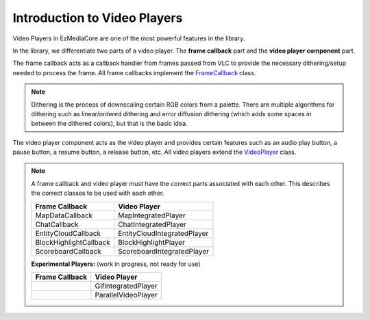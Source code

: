 Introduction to Video Players
=============================

Video Players in EzMediaCore are one of the most powerful features
in the library.

In the library, we differentiate two parts of a video player. The **frame callback**
part and the **video player component** part.

The frame callback acts as a callback handler from frames passed from VLC to provide
the necessary dithering/setup needed to process the frame. All frame callbacks implement
the
`FrameCallback <https://github.com/MinecraftMediaLibrary/EzMediaCore/blob/master/EzMediaCore-api/src/main/java/com/github/pulsebeat02/EzMediaCore/frame/FrameCallback.java>`__
class.

.. note::
  Dithering is the process of downscaling certain RGB colors from a palette. There are
  multiple algorithms for dithering such as linear/ordered dithering and error diffusion
  dithering (which adds some spaces in between the dithered colors), but that is the basic
  idea.

The video player component acts as the video player and provides certain features such
as an audio play button, a pause button, a resume button, a release button, etc. All
video players extend the
`VideoPlayer <https://github.com/MinecraftMediaLibrary/EzMediaCore/blob/master/EzMediaCore-api/src/main/java/com/github/pulsebeat02/EzMediaCore/frame/VideoPlayer.java>`__
class.

.. note::

   A frame callback and video player must have the correct parts associated with each other.
   This describes the correct classes to be used with each other.

   +------------------------+-----------------------------+
   | **Frame Callback**     | **Video Player**            |
   +------------------------+-----------------------------+
   | MapDataCallback        | MapIntegratedPlayer         |
   +------------------------+-----------------------------+
   | ChatCallback           | ChatIntegratedPlayer        |
   +------------------------+-----------------------------+
   | EntityCloudCallback    | EntityCloudIntegratedPlayer |
   +------------------------+-----------------------------+
   | BlockHighlightCallback | BlockHighlightPlayer        |
   +------------------------+-----------------------------+
   | ScoreboardCallback     | ScoreboardIntegratedPlayer  |
   +------------------------+-----------------------------+

   **Experimental Players:** (work in progress, not ready for use)

   +------------------------+-----------------------------+
   | **Frame Callback**     | **Video Player**            |
   +------------------------+-----------------------------+
   |                        | GifIntegratedPlayer         |
   +------------------------+-----------------------------+
   |                        | ParallelVideoPlayer         |
   +------------------------+-----------------------------+

   .. toctree::

       maps
       entities
